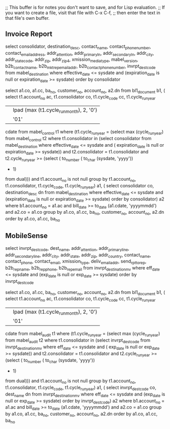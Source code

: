 ;; This buffer is for notes you don't want to save, and for Lisp evaluation.
;; If you want to create a file, visit that file with C-x C-f,
;; then enter the text in that file's own buffer.

** Invoice Report
select consolidator,
         destination_desc,
         contact_name,
         contact_phone_number,
         contact_email_address,
         addr_attention,
         addr_primary_ln,
         addr_secondary_ln,
         addr_city,
         addr_state_code,
         addr_zip,
         addr_zip_4,
         xmission_media_type,
         mabel_version,
         b2b_contact_name,
         b2b_mkt_rep_email_addr,
         b2b_contact_phone_number,
         invrpt_dest_code
    from mabel_destination
   where     effective_date <= sysdate
         and (expiration_date is null or expiration_date >= sysdate)
order by consolidator


  select a1.co,
         a1.cc,
         ba_no,
         customer_no,
         account_no,
         a2.dn
    from bl1_document b1,
         (  select t1.account_no ac,
                   t1.consolidator co,
                   t1.cycle_code cc,
                      t1.cycle_run_year
                   || lpad (max (t1.cycle_run_month), 2, '0')
                   || '01'
                       cdate
              from mabel_control t1
             where     (t1.cycle_run_year =
                            (select max (cycle_run_year)
                               from mabel_control t2
                              where     t1.consolidator in
                                            (select consolidator
                                               from mabel_destination
                                              where     effective_date <= sysdate
                                                    and (   expiration_date
                                                                is null
                                                         or expiration_date >=
                                                                sysdate))
                                    and t2.consolidator = t1.consolidator
                                    and t2.cycle_run_year >=
                                            (select (  to_number (
                                                           to_char (sysdate,
                                                                    'yyyy'))
                                                     - 1)
                                               from dual)))
                   and t1.account_no is not null
          group by t1.account_no,
                   t1.consolidator,
                   t1.cycle_code,
                   t1.cycle_run_year) a1,
         (  select consolidator co, destination_desc dn
              from mabel_destination
             where     effective_date <= sysdate
                   and (expiration_date is null or expiration_date >= sysdate)
          order by consolidator) a2
   where     b1.account_no = a1.ac
         and bill_date >= to_date (a1.cdate, 'yyyymmdd')
         and a2.co = a1.co
group by a1.co,
         a1.cc,
         ba_no,
         customer_no,
         account_no,
         a2.dn
order by a1.co, a1.cc, ba_no

** MobileSense
  select invrpt_dest_code,
         dest_name,
         addr_attention,
         addr_primary_line,
         addr_secondary_line,
         addr_city,
         addr_state,
         addr_zip,
         addr_country,
         contact_name,
         contact_phone,
         contact_email,
         xmission_type,
         deliv_email_addr,
         send_rpt_to_rep,
         b2b_rep_name,
         b2b_rep_phone,
         b2b_rep_email
    from invrpt_destination_mv
   where eff_date <= sysdate and (exp_date is null or exp_date >= sysdate)
order by invrpt_dest_code

select a1.co,
         a1.cc,
         ba_no,
         customer_no,
         account_no,
         a2.dn
    from bl1_document b1,
         (  select t1.account_no ac,
                   t1.consolidator co,
                   t1.cycle_code cc,
                      t1.cycle_run_year
                   || lpad (max (t1.cycle_run_month), 2, '0')
                   || '01'
                       cdate
              from mabel_audit t1
             where     (t1.cycle_run_year =
                            (select max (cycle_run_year)
                               from mabel_audit t2
                              where     t1.consolidator in
                                            (select invrpt_dest_code
                                               from invrpt_destination_mv
                                              where     eff_date <= sysdate
                                                    and (   exp_date is null
                                                         or exp_date >= sysdate))
                                    and t2.consolidator = t1.consolidator
                                    and t2.cycle_run_year >=
                                            (select (  to_number (
                                                           to_char (sysdate,
                                                                    'yyyy'))
                                                     - 1)
                                               from dual)))
                   and t1.account_no is not null
          group by t1.account_no,
                   t1.consolidator,
                   t1.cycle_code,
                   t1.cycle_run_year) a1,
         (  select invrpt_dest_code co, dest_name dn
              from invrpt_destination_mv
             where     eff_date <= sysdate
                   and (exp_date is null or exp_date >= sysdate)
          order by invrpt_dest_code) a2
   where     b1.account_no = a1.ac
         and bill_date >= to_date (a1.cdate, 'yyyymmdd')
         and a2.co = a1.co
group by a1.co,
         a1.cc,
         ba_no,
         customer_no,
         account_no,
         a2.dn
order by a1.co, a1.cc, ba_no
